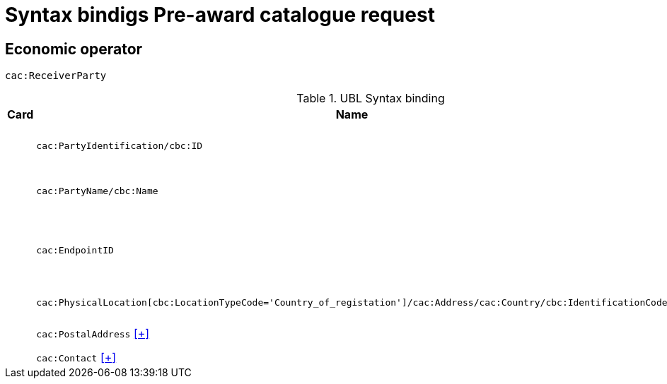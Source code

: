 = Syntax bindigs Pre-award catalogue request

== Economic operator ==

`cac:ReceiverParty`

.UBL Syntax binding
[cols="^,<,<",options="header"]
|===
|Card
|Name
|Description

|
|`cac:PartyIdentification/cbc:ID`
|Economic operator identifier

|
|`cac:PartyName/cbc:Name`
|Economic operator name

|
|`cac:EndpointID`
|Economic operator electronic address identifier

|
|`cac:PhysicalLocation[cbc:LocationTypeCode='Country_of_registation']/cac:Address/cac:Country/cbc:IdentificationCode`
|Country of registration

|
|`cac:PostalAddress` <<pacr-PostalAddress.adoc,[+]>>
|Postal address

|
|`cac:Contact` <<pacr-Contact.adoc,[+]>>
|Contact

|====

